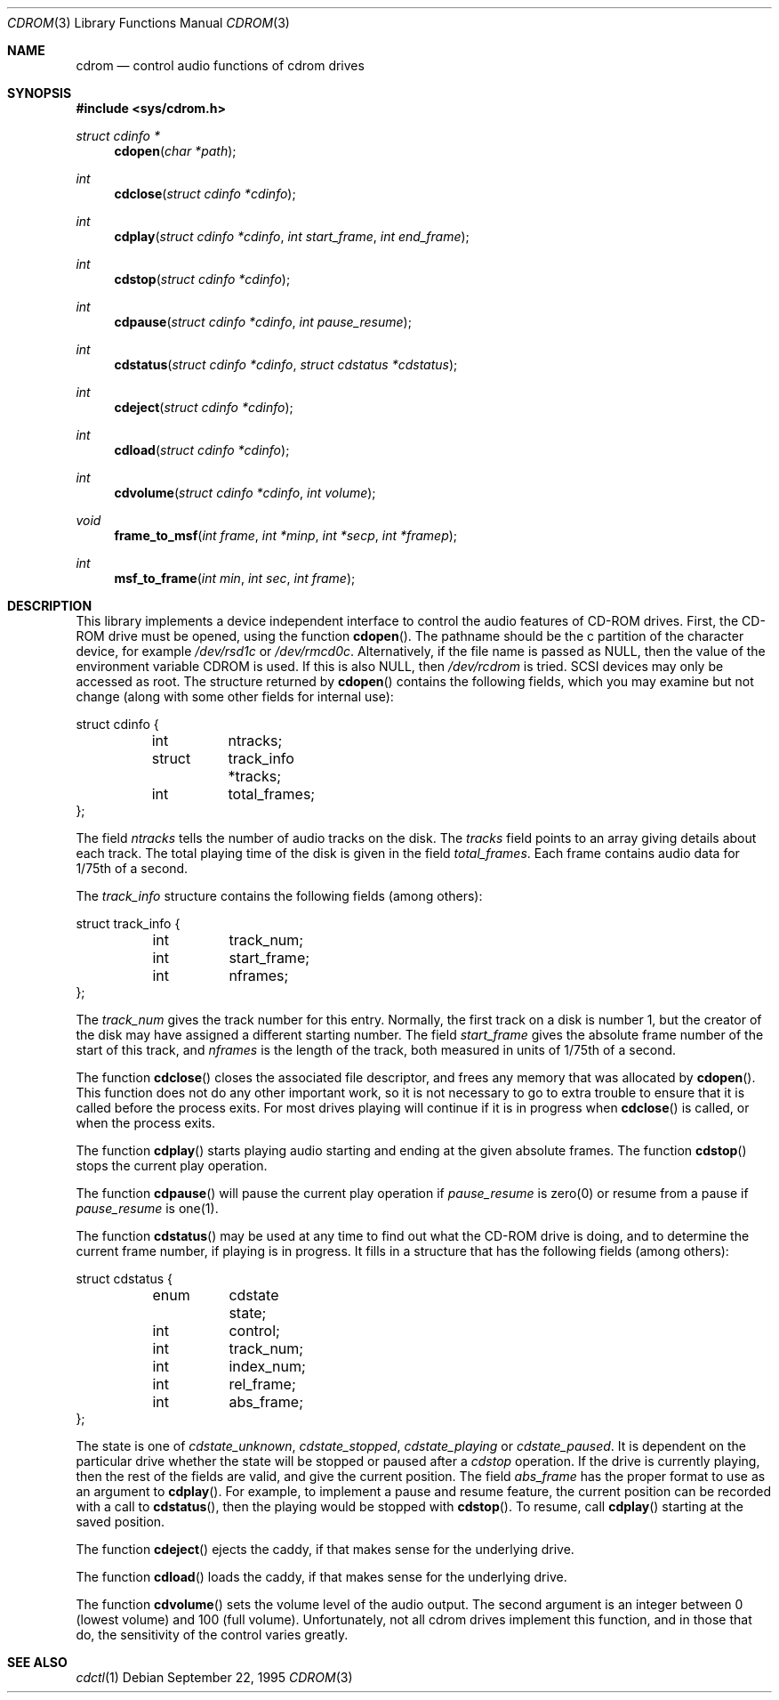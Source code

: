 .\" Copyright (c) 1992 Berkeley Software Design, Inc. All rights reserved.
.\" The Berkeley Software Design Inc. software License Agreement specifies
.\" the terms and conditions for redistribution.
.\"
.\" 	BSDI cdrom.3,v 2.5 1997/09/10 19:07:55 sanders Exp
.\"
.Dd September 22, 1995
.Dt CDROM 3
.Os
.Sh NAME
.Nm cdrom
.Nd control audio functions of cdrom drives
.Sh SYNOPSIS
.Fd #include <sys/cdrom.h>
.Ft struct cdinfo *
.Fn cdopen "char *path"
.Ft int
.Fn cdclose "struct cdinfo *cdinfo"
.Ft int
.Fn cdplay "struct cdinfo *cdinfo" "int start_frame" "int end_frame"
.Ft int
.Fn cdstop "struct cdinfo *cdinfo"
.Ft int
.Fn cdpause "struct cdinfo *cdinfo" "int pause_resume"
.Ft int
.Fn cdstatus "struct cdinfo *cdinfo" "struct cdstatus *cdstatus"
.Ft int
.Fn cdeject "struct cdinfo *cdinfo"
.Ft int
.Fn cdload "struct cdinfo *cdinfo"
.Ft int
.Fn cdvolume "struct cdinfo *cdinfo" "int volume"
.Ft void
.Fn frame_to_msf "int frame" "int *minp" "int *secp" "int *framep"
.Ft int
.Fn msf_to_frame "int min" "int sec" "int frame"
.Sh DESCRIPTION
This library implements a device independent interface to control the
audio features of CD-ROM drives.  First, the CD-ROM drive must be
opened, using the function
.Fn cdopen .
The pathname should be the c partition of the character device,
for example
.Pa /dev/rsd1c
or
.Pa /dev/rmcd0c .
Alternatively, if the file name is passed as NULL, then the
value of the environment variable
.Ev CDROM
is used.  If this is also NULL, then 
.Pa /dev/rcdrom
is tried.  SCSI devices may only be accessed as root.  The structure
returned by
.Fn cdopen
contains the following fields, which you may examine but not change
(along with some other fields for internal use):
.Bd -literal
struct cdinfo {
	int	ntracks;
	struct	track_info *tracks;
	int	total_frames;
};
.Ed
.Pp
The field
.Fa ntracks
tells the number of audio tracks on the disk.  The
.Fa tracks
field points to an array giving details about each track.  The total
playing time of the disk is given in the field
.Fa total_frames .
Each frame contains audio data for 1/75th of a second.
.Pp
The
.Fa track_info
structure contains the following fields (among others):
.Bd -literal
struct track_info {
	int	track_num;
	int	start_frame;
	int	nframes;
};
.Ed
.Pp
The 
.Fa track_num
gives the track number for this entry.  Normally, the first track on a
disk is number 1, but the creator of the disk may have assigned a
different starting number.  The field
.Fa start_frame
gives the absolute frame number of the start of this track, and
.Fa nframes
is the length of the track, both measured in units of 1/75th of a
second.
.Pp
The function
.Fn cdclose
closes the associated file descriptor, and frees any memory that was
allocated by 
.Fn cdopen .
This function does not do any other important work, so it is not
necessary to go to extra trouble to ensure that it is called before
the process exits.  For most drives playing will continue if it is in
progress when
.Fn cdclose
is called, or when the process exits.
.Pp
The function
.Fn cdplay
starts playing audio starting and ending at the given absolute frames.
The function
.Fn cdstop
stops the current play operation.
.Pp
The function
.Fn cdpause
will pause the current play operation if
.Fa pause_resume
is zero(0)
or resume from a pause if
.Fa pause_resume
is one(1).
.Pp
The function
.Fn cdstatus
may be used at any time to find out what the CD-ROM drive is doing,
and to determine the current frame number, if playing is in progress.
It fills in a structure that has the following fields (among others):
.Bd -literal
struct cdstatus {
	enum	cdstate state;
	int	control;
	int	track_num;
	int	index_num;
	int	rel_frame;
	int	abs_frame;
};
.Ed
.Pp
The state is one of
.Fa cdstate_unknown ,
.Fa cdstate_stopped ,
.Fa cdstate_playing
or
.Fa cdstate_paused .
It is dependent on the particular drive whether the state will be
stopped or paused after a 
.Fa cdstop
operation.  If the drive is currently playing, then the rest of the
fields are valid, and give the current position.  The field
.Fa abs_frame
has the proper format to use as an argument to 
.Fn cdplay .
For example, to implement a pause and resume feature, the current
position can be recorded with a call to
.Fn cdstatus ,
then the playing would be stopped with
.Fn cdstop .
To resume, call 
.Fn cdplay
starting at the saved position.
.Pp
The function
.Fn cdeject
ejects the caddy, if that makes sense for the underlying drive.
.Pp
The function
.Fn cdload
loads the caddy, if that makes sense for the underlying drive.
.Pp
The function
.Fn cdvolume
sets the volume level of the audio output.  The second argument is an
integer between 0 (lowest volume) and 100 (full volume).
Unfortunately, not all cdrom drives implement this function, and in
those that do, the sensitivity of the control varies greatly.
.Sh SEE ALSO
.Xr cdctl 1
